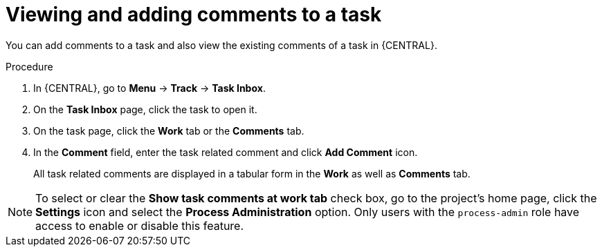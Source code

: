 [id='interacting-with-processes-viewing-adding-comments-proc']
= Viewing and adding comments to a task

You can add comments to a task and also view the existing comments of a task in {CENTRAL}.

.Procedure
. In {CENTRAL}, go to *Menu* -> *Track* -> *Task Inbox*.
. On the *Task Inbox* page, click the task to open it.
. On the task page, click the *Work* tab or the *Comments* tab.
. In the *Comment* field, enter the task related comment and click *Add Comment* icon.
+
All task related comments are displayed in a tabular form in the *Work* as well as *Comments* tab.

[NOTE]
====
To select or clear the *Show task comments at work tab* check box, go to the project’s home page, click the *Settings* icon and select the *Process Administration* option. Only users with the `process-admin` role have access to enable or disable this feature.
====
